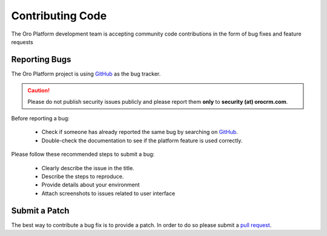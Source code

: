 Contributing Code
=================

The Oro Platform development team is accepting community code contributions in the form of bug fixes and feature requests

Reporting Bugs
--------------

The Oro Platform project is using `GitHub`_ as the bug tracker.

.. caution::
    Please do not publish security issues publicly and please report them **only** to **security (at) orocrm.com**.

Before reporting a bug:

 * Check if someone has already reported the same bug by searching on `GitHub`_.
 * Double-check the documentation to see if the platform feature is used correctly.

Please follow these recommended steps to submit a bug:

 * Clearly describe the issue in the title.
 * Describe the steps to reproduce.
 * Provide details about your environment
 * Attach screenshots to issues related to user interface

Submit a Patch
--------------

The best way to contribute a bug fix is to provide a patch. In order to do so please submit a `pull request`_.

.. _GitHub:         https://github.com/orocrm/platform/issues
.. _`pull request`: https://help.github.com/articles/using-pull-requests
